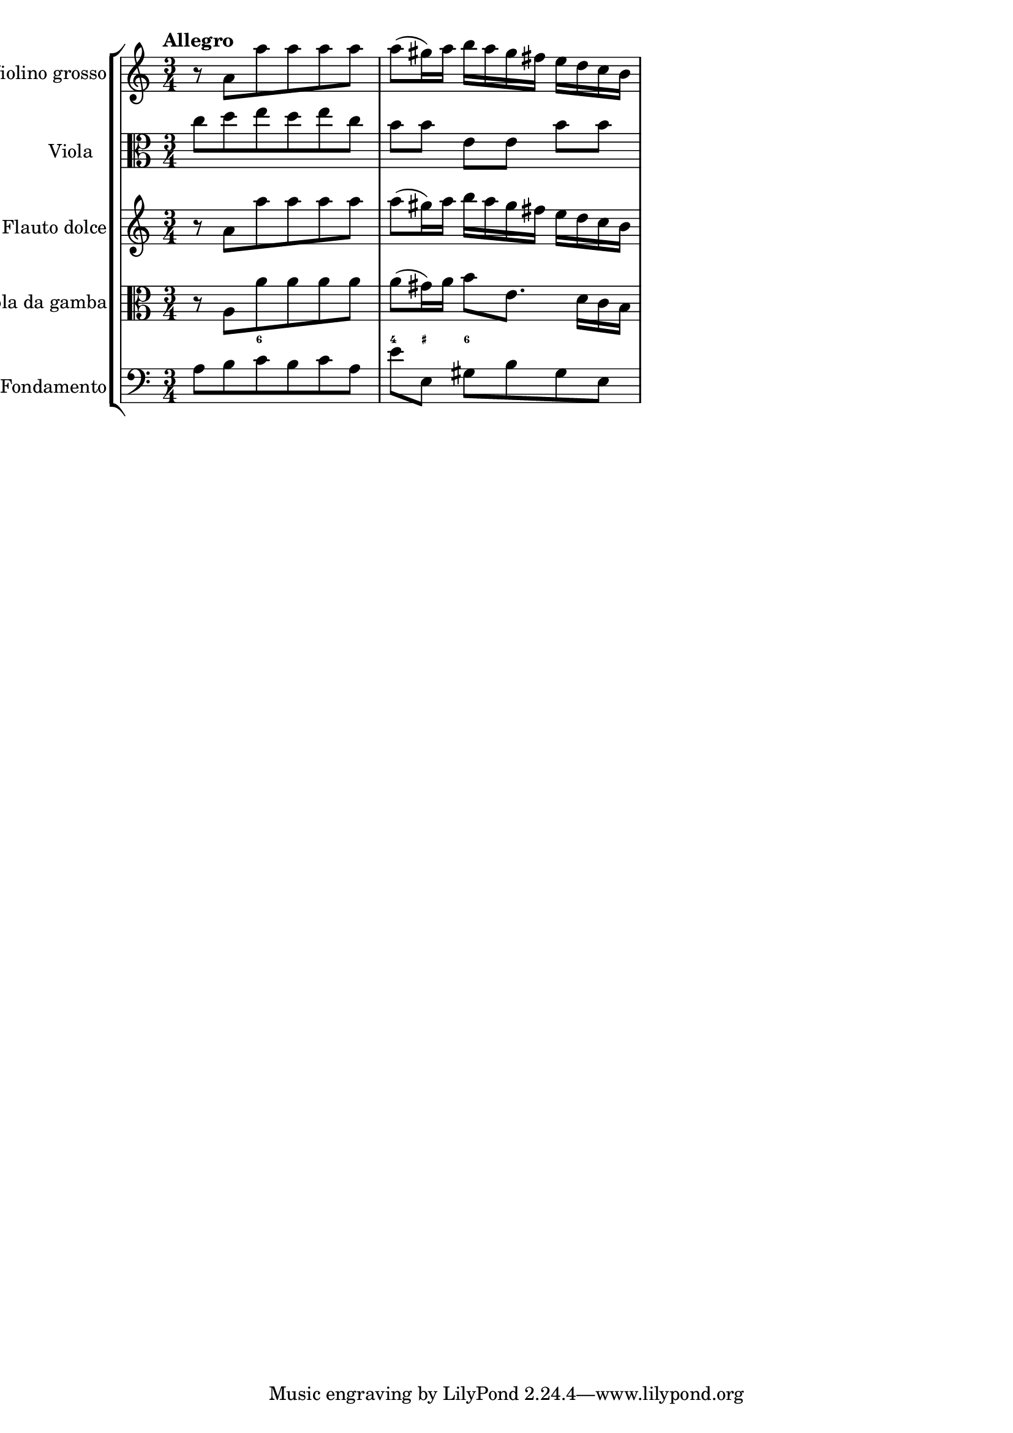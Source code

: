 %%  TWV52:a1 - allegro.ly
%%  Copyright (c) 2012 Benjamin Coudrin <benjamin.coudrin@gmail.com>
%%                All Rights Reserved
%%
%%  Copyleft :
%%  This program is free software. It comes without any warranty, to
%%  the extent permitted by applicable law. You can redistribute it
%%  and/or modify it under the terms of the Do What The Fuck You Want
%%  To Public License, Version 2, as published by Sam Hocevar. See
%%  http://sam.zoy.org/wtfpl/COPYING for more details.

\score {
    \new StaffGroup <<
      \new Staff <<
        \set Staff.instrumentName = #"Violino grosso"
        \set Staff.shortInstrumentName = #""
        \relative c'' {
          \time 3/4
          \tempo "Allegro"
          \clef treble
          r8 a [a' a a a]                        | % 1
          a8 [(gis16) a] b [a gis fis] e [d c b] | % 2
        }
      >>
      
      \new Staff <<
        \set Staff.instrumentName = #"Viola"
        \set Staff.shortInstrumentName = #""
        \relative c'' {
          \time 3/4 
          \clef alto
          c8 [d e d e c]       | % 1
          b8 [b] e, [e] b' [b] | % 2
        }
      >>
      
      \new Staff <<
        \set Staff.instrumentName = #"Flauto dolce"
        \set Staff.shortInstrumentName = #""
        \relative c'' {
          \time 3/4 
          \clef treble
          r8 a [a' a a a]                        | % 1
          a8 [(gis16) a] b [a gis fis] e [d c b] | % 2
        }
      >>
      
      \new Staff <<
        \set Staff.instrumentName = #"Viola da gamba"
        \set Staff.shortInstrumentName = #""
        \relative c' {
          \time 3/4 
          \clef alto
          r8 a [a' a a a]                    | % 1
          a8 [(gis16) a] b8 [e,8.] d16 [c b] | % 2
        }
      >>
      
      \new FiguredBass \figuremode {
          \set figuredBassAlterationDirection = #LEFT
          \set figuredBassPlusDirection = #LEFT
          \override VerticalAxisGroup #'minimum-Y-extent = #'()
          \override BassFigureAlignment #'stacking-dir = #UP
          \override FiguredBass.BassFigure #'font-size = #-2
          s4 <6>8 s4.       | % 1
          <4>8 <_+> <6> s4. | % 2
      }
      
      \new Staff <<
        \set Staff.instrumentName = #"Fondamento"
        \set Staff.shortInstrumentName = #""
        \relative c' {
          \clef bass
          \time 3/4
          a8 [b c b c a]         | % 1
          e'8 [e,] gis [b gis e] | % 2
        }
      >>
    >>
  }